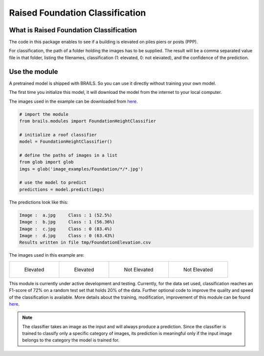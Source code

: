 .. _lbl-foundationElevationClassifier:

Raised Foundation Classification
=================================================


What is Raised Foundation Classification
------------------------------------------
The code in this package enables to see if a building is elevated on piles piers or posts (PPP). 

For classification, the path of a folder holding the images has to be supplied. The result will be a comma separated value file in that folder, listing the filenames, classification (1: elevated, 0: not elevated), and the confidence of the prediction.


Use the module
---------------------------

A pretrained model is shipped with BRAILS. So you can use it directly without training your own model.

The first time you initialize this model, it will download the model from the internet to your local computer.

The images used in the example can be downloaded from `here <https://zenodo.org/record/4562949/files/image_examples.zip>`_.

.. code-block:: none 

    # import the module
    from brails.modules import FoundationHeightClassifier

    # initialize a roof classifier
    model = FoundationHeightClassifier()

    # define the paths of images in a list
    from glob import glob
    imgs = glob('image_examples/Foundation/*/*.jpg')
    
    # use the model to predict
    predictions = model.predict(imgs)


The predictions look like this:

.. code-block:: none 

    Image :  a.jpg     Class : 1 (52.5%)
    Image :  b.jpg     Class : 1 (56.36%)
    Image :  c.jpg     Class : 0 (83.4%)
    Image :  d.jpg     Class : 0 (63.43%)
    Results written in file tmp/FoundationElevation.csv

The images used in this example are:

.. list-table::

    * - .. figure:: ../../../images/image_examples/Foundation/Elevated/a.jpg

           Elevated

      - .. figure:: ../../../images/image_examples/Foundation/Elevated/b.jpg 

           Elevated

      - .. figure:: ../../../images/image_examples/Foundation/NotElevated/c.jpg 

           Not Elevated

      - .. figure:: ../../../images/image_examples/Foundation/NotElevated/d.jpg 

           Not Elevated

This module is currently under active development and testing.
Currently, for the data set used, classification reaches an F1-score of 72% on a random test set that holds 20% of the data.
Further optional code to improve the quality and speed of the classification is available.
More details about the training, modification, improvement of this module can be found `here <https://github.com/NHERI-SimCenter/BRAILS/tree/master/brails/modules/Foundation_Classification>`_.

.. note:: 

   The classifier takes an image as the input and will always produce a prediction. 
   Since the classifier is trained to classify only a specific category of images, 
   its prediction is meaningful only if the input image belongs to the category the model is trained for.


